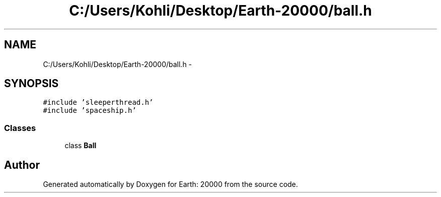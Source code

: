 .TH "C:/Users/Kohli/Desktop/Earth-20000/ball.h" 3 "4 Dec 2009" "Earth: 20000" \" -*- nroff -*-
.ad l
.nh
.SH NAME
C:/Users/Kohli/Desktop/Earth-20000/ball.h \- 
.SH SYNOPSIS
.br
.PP
\fC#include 'sleeperthread.h'\fP
.br
\fC#include 'spaceship.h'\fP
.br

.SS "Classes"

.in +1c
.ti -1c
.RI "class \fBBall\fP"
.br
.in -1c
.SH "Author"
.PP 
Generated automatically by Doxygen for Earth: 20000 from the source code.
